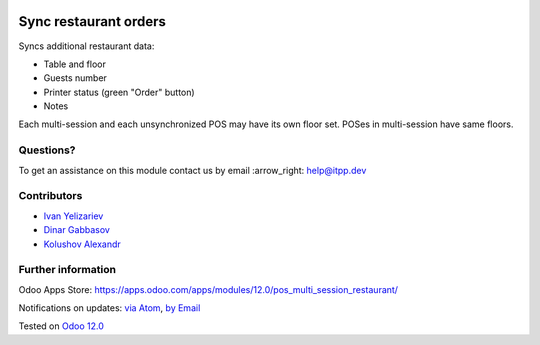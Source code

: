 .. image:: https://itpp.dev/images/infinity-readme.png
   :alt: Tested and maintained by IT Projects Labs
   :target: https://itpp.dev

.. image:: https://img.shields.io/badge/license-MIT-blue.svg
   :target: https://opensource.org/licenses/MIT
   :alt: License: MIT

========================
 Sync restaurant orders
========================

Syncs additional restaurant data:

* Table and floor
* Guests number
* Printer status (green "Order" button)
* Notes

Each multi-session and each unsynchronized POS may have its own floor set. POSes in multi-session have same floors.

Questions?
==========

To get an assistance on this module contact us by email :arrow_right: help@itpp.dev

Contributors
============
* `Ivan Yelizariev <https://it-projects.info/team/yelizariev>`__
* `Dinar Gabbasov <https://it-projects.info/team/GabbasovDinar>`__
* `Kolushov Alexandr <https://it-projects.info/team/KolushovAlexandr>`__


Further information
===================

Odoo Apps Store: https://apps.odoo.com/apps/modules/12.0/pos_multi_session_restaurant/


Notifications on updates: `via Atom <https://github.com/it-projects-llc/pos-addons/commits/12.0/pos_multi_session_restaurant.atom>`_, `by Email <https://blogtrottr.com/?subscribe=https://github.com/it-projects-llc/pos-addons/commits/12.0/pos_multi_session_restaurant.atom>`_

Tested on `Odoo 12.0 <https://github.com/odoo/odoo/commit/b05e34a0d9b13a1c6971b99ed3e5fa20199f3545>`_
